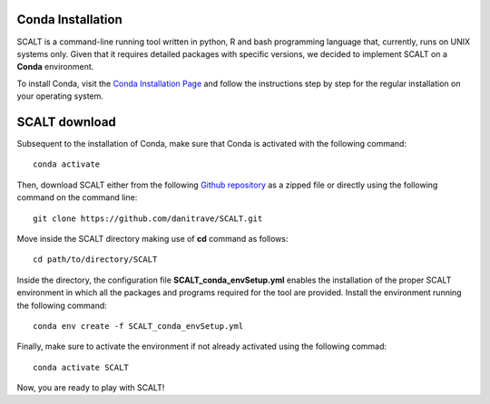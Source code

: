 Conda Installation
=====
 
SCALT is a command-line running tool written in python, R and bash programming language that, currently, runs on UNIX systems only. 
Given that it requires detailed packages with specific versions, we decided to implement SCALT on a **Conda** environment.

To install Conda, visit the `Conda Installation Page <https://conda.io/projects/conda/en/latest/user-guide/install/index.html>`_ and follow the instructions step by step for the regular installation on your operating system.


SCALT download
==============

Subsequent to the installation of Conda, make sure that Conda is activated with the following command:

::

  conda activate

Then, download SCALT either from the following `Github repository <https://github.com/danitrave/SCALT>`_ as a zipped file or directly using the following command on the command line:

::

  git clone https://github.com/danitrave/SCALT.git


Move inside the SCALT directory making use of **cd** command as follows:

::

  cd path/to/directory/SCALT

Inside the directory, the configuration file **SCALT_conda_envSetup.yml** enables the installation of the proper SCALT environment in which all the packages and programs required for the tool are provided. Install the environment running the following command:

::

  conda env create -f SCALT_conda_envSetup.yml

Finally, make sure to activate the environment if not already activated using the following commad:

::

  conda activate SCALT

Now, you are ready to play with SCALT!

